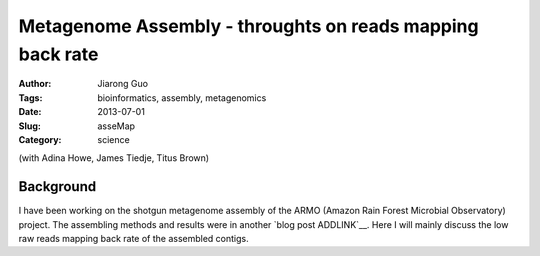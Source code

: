 ##########################################################
Metagenome Assembly - throughts on reads mapping back rate
##########################################################

:Author: Jiarong Guo
:Tags: bioinformatics, assembly, metagenomics
:Date: 2013-07-01
:Slug: asseMap
:Category: science

(with Adina Howe, James Tiedje, Titus Brown)

Background
==========
I have been working on the shotgun metagenome assembly of the ARMO (Amazon Rain Forest Microbial Observatory) project. The assembling methods and results were in another `blog post ADDLINK`__. Here I will mainly discuss the low raw reads mapping back rate of the assembled contigs.
